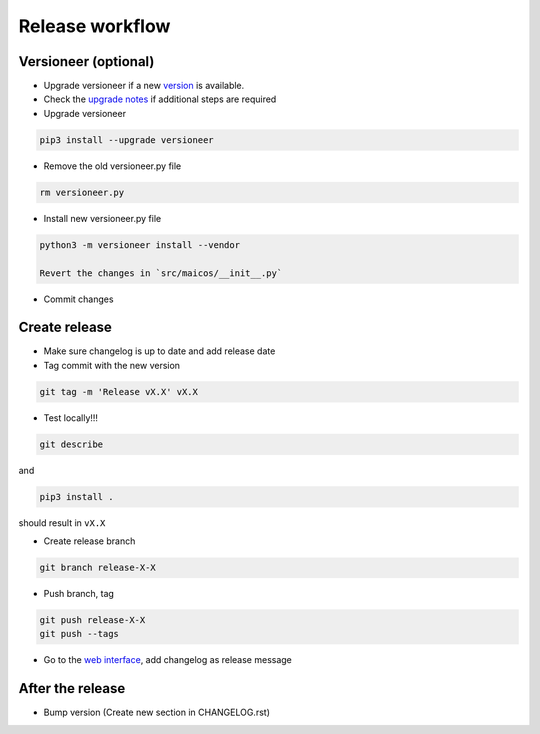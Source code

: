 
Release workflow
================

Versioneer (optional)
---------------------

- Upgrade versioneer if a new `version`_ is available.

- Check the `upgrade notes`_ if additional steps are required

- Upgrade versioneer

.. code-block:: bash

    pip3 install --upgrade versioneer

- Remove the old versioneer.py file

.. code-block:: bash

    rm versioneer.py

- Install new versioneer.py file

.. code-block:: bash

    python3 -m versioneer install --vendor

    Revert the changes in `src/maicos/__init__.py`

-  Commit changes

Create release
--------------

- Make sure changelog is up to date and add release date

-  Tag commit with the new version

.. code-block:: bash

    git tag -m 'Release vX.X' vX.X

-  Test locally!!!

.. code-block:: bash

    git describe

and

.. code-block:: bash

    pip3 install .

should result in ``vX.X``

- Create release branch

.. code-block:: bash

    git branch release-X-X


-  Push branch, tag

.. code-block:: bash

    git push release-X-X
    git push --tags

- Go to the `web interface`_, add changelog as release message

After the release
-----------------

- Bump version (Create new section in CHANGELOG.rst)


.. _`version` : https://pypi.org/project/versioneer
.. _`upgrade notes` : https://github.com/python-versioneer/python-versioneer/blob/master/UPGRADING.md
.. _`web interface` : https://gitlab.com/maicos-devel/maicos/-/tags

